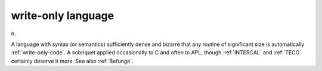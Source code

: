 .. _write-only-language:

============================================================
write-only language
============================================================

n\.

A language with syntax (or semantics) sufficiently dense and bizarre that any routine of significant size is automatically :ref:`write-only-code`\.
A sobriquet applied occasionally to C and often to APL, though :ref:`INTERCAL` and :ref:`TECO` certainly deserve it more.
See also :ref:`Befunge`\.

